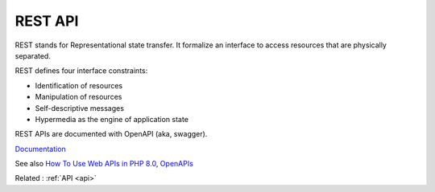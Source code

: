 .. _rest-api:
.. meta::
	:description:
		REST API: REST stands for Representational state transfer.
	:twitter:card: summary_large_image
	:twitter:site: @exakat
	:twitter:title: REST API
	:twitter:description: REST API: REST stands for Representational state transfer
	:twitter:creator: @exakat
	:og:title: REST API
	:og:type: article
	:og:description: REST stands for Representational state transfer
	:og:url: https://php-dictionary.readthedocs.io/en/latest/dictionary/rest-api.ini.html
	:og:locale: en


REST API
--------

REST stands for Representational state transfer. It formalize an interface to access resources that are physically separated.

REST defines four interface constraints:

+ Identification of resources
+ Manipulation of resources
+ Self-descriptive messages
+ Hypermedia as the engine of application state

REST APIs are documented with OpenAPI (aka, swagger).



`Documentation <https://www.redhat.com/en/topics/api/what-is-a-rest-api>`__

See also `How To Use Web APIs in PHP 8.0 <https://www.digitalocean.com/community/tutorials/how-to-use-web-apis-in-php-8-0>`_, `OpenAPIs <https://www.openapis.org/>`_

Related : :ref:`API <api>`

